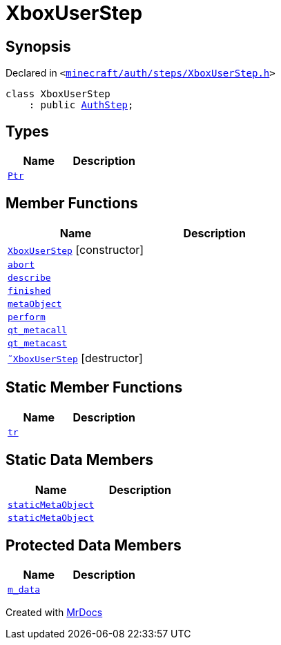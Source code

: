 [#XboxUserStep]
= XboxUserStep
:relfileprefix: 
:mrdocs:


== Synopsis

Declared in `&lt;https://github.com/PrismLauncher/PrismLauncher/blob/develop/minecraft/auth/steps/XboxUserStep.h#L9[minecraft&sol;auth&sol;steps&sol;XboxUserStep&period;h]&gt;`

[source,cpp,subs="verbatim,replacements,macros,-callouts"]
----
class XboxUserStep
    : public xref:AuthStep.adoc[AuthStep];
----

== Types
[cols=2]
|===
| Name | Description 

| xref:AuthStep/Ptr.adoc[`Ptr`] 
| 

|===
== Member Functions
[cols=2]
|===
| Name | Description 

| xref:XboxUserStep/2constructor.adoc[`XboxUserStep`]         [.small]#[constructor]#
| 

| xref:AuthStep/abort.adoc[`abort`] 
| 

| xref:AuthStep/describe.adoc[`describe`] 
| 
| xref:AuthStep/finished.adoc[`finished`] 
| 

| xref:AuthStep/metaObject.adoc[`metaObject`] 
| 
| xref:AuthStep/perform.adoc[`perform`] 
| 
| xref:AuthStep/qt_metacall.adoc[`qt&lowbar;metacall`] 
| 
| xref:AuthStep/qt_metacast.adoc[`qt&lowbar;metacast`] 
| 
| xref:XboxUserStep/2destructor.adoc[`&tilde;XboxUserStep`] [.small]#[destructor]#
| 

|===
== Static Member Functions
[cols=2]
|===
| Name | Description 

| xref:AuthStep/tr.adoc[`tr`] 
| 
|===
== Static Data Members
[cols=2]
|===
| Name | Description 

| xref:AuthStep/staticMetaObject.adoc[`staticMetaObject`] 
| 

| xref:XboxUserStep/staticMetaObject.adoc[`staticMetaObject`] 
| 

|===

== Protected Data Members
[cols=2]
|===
| Name | Description 

| xref:AuthStep/m_data.adoc[`m&lowbar;data`] 
| 

|===




[.small]#Created with https://www.mrdocs.com[MrDocs]#
